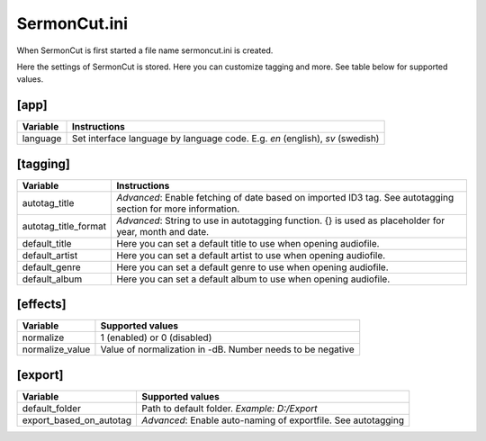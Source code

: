 =================
SermonCut.ini
=================

When SermonCut is first started a file name sermoncut.ini is created.

Here the settings of SermonCut is stored. Here you can customize tagging and more. See table below for supported
values.

*********
[app]
*********

======================== ==============================================================
Variable                 Instructions
======================== ==============================================================
language                 Set interface language by language code. E.g. *en* (english),
                         *sv* (swedish)
======================== ==============================================================

*********
[tagging]
*********

======================== ==============================================================
Variable                 Instructions
======================== ==============================================================
autotag_title            *Advanced*: Enable fetching of date based on imported ID3 tag.
                         See autotagging section for more information.
autotag_title_format     *Advanced*: String to use in autotagging function. {} is used
                         as placeholder for year, month and date.
default_title            Here you can set a default title to use when opening audiofile.
default_artist           Here you can set a default artist to use when opening audiofile.
default_genre            Here you can set a default genre to use when opening audiofile.
default_album            Here you can set a default album to use when opening audiofile.
======================== ==============================================================

*********
[effects]
*********

======================== ==============================================================
Variable                 Supported values
======================== ==============================================================
normalize                1 (enabled) or 0 (disabled)
normalize_value          Value of normalization in -dB. Number needs to be negative
======================== ==============================================================

********
[export]
********

======================== ==============================================================
Variable                 Supported values
======================== ==============================================================
default_folder           Path to default folder. *Example: D:/Export*
export_based_on_autotag  *Advanced*: Enable auto-naming of exportfile.
                         See autotagging
======================== ==============================================================